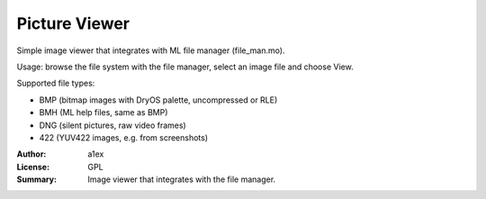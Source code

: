 Picture Viewer
==============

Simple image viewer that integrates with ML file manager (file_man.mo).

Usage: browse the file system with the file manager, select an image file and choose View.

Supported file types:

* BMP (bitmap images with DryOS palette, uncompressed or RLE)
* BMH (ML help files, same as BMP)
* DNG (silent pictures, raw video frames)
* 422 (YUV422 images, e.g. from screenshots)

:Author: a1ex
:License: GPL
:Summary: Image viewer that integrates with the file manager.
